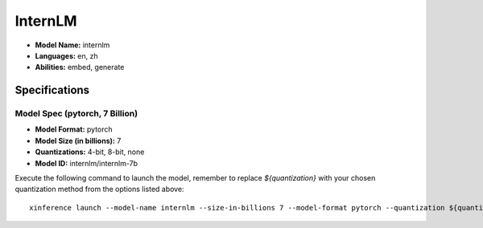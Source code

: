 .. _models_builtin_internlm:

========
InternLM
========

- **Model Name:** internlm
- **Languages:** en, zh
- **Abilities:** embed, generate

Specifications
^^^^^^^^^^^^^^

Model Spec (pytorch, 7 Billion)
+++++++++++++++++++++++++++++++

- **Model Format:** pytorch
- **Model Size (in billions):** 7
- **Quantizations:** 4-bit, 8-bit, none
- **Model ID:** internlm/internlm-7b

Execute the following command to launch the model, remember to replace `${quantization}` with your chosen quantization method from the options listed above::

   xinference launch --model-name internlm --size-in-billions 7 --model-format pytorch --quantization ${quantization}
